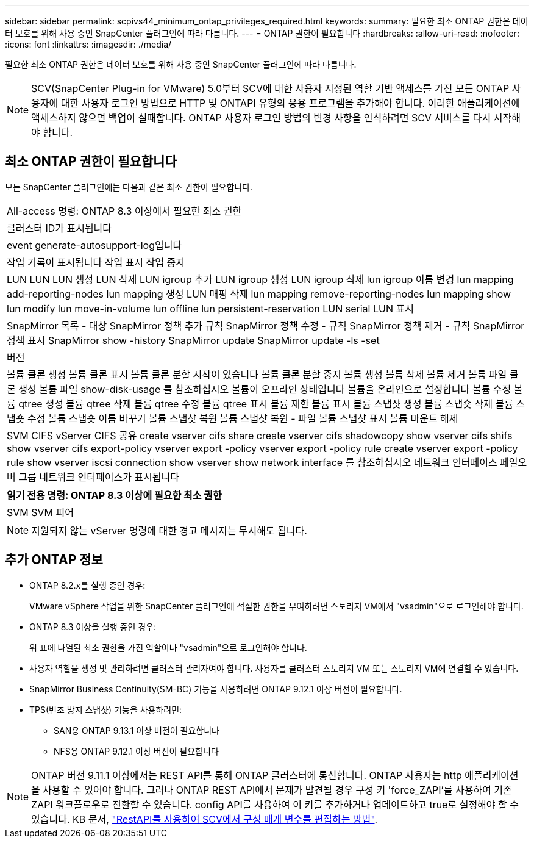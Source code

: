 ---
sidebar: sidebar 
permalink: scpivs44_minimum_ontap_privileges_required.html 
keywords:  
summary: 필요한 최소 ONTAP 권한은 데이터 보호를 위해 사용 중인 SnapCenter 플러그인에 따라 다릅니다. 
---
= ONTAP 권한이 필요합니다
:hardbreaks:
:allow-uri-read: 
:nofooter: 
:icons: font
:linkattrs: 
:imagesdir: ./media/


[role="lead"]
필요한 최소 ONTAP 권한은 데이터 보호를 위해 사용 중인 SnapCenter 플러그인에 따라 다릅니다.


NOTE: SCV(SnapCenter Plug-in for VMware) 5.0부터 SCV에 대한 사용자 지정된 역할 기반 액세스를 가진 모든 ONTAP 사용자에 대한 사용자 로그인 방법으로 HTTP 및 ONTAPI 유형의 응용 프로그램을 추가해야 합니다. 이러한 애플리케이션에 액세스하지 않으면 백업이 실패합니다. ONTAP 사용자 로그인 방법의 변경 사항을 인식하려면 SCV 서비스를 다시 시작해야 합니다.



== 최소 ONTAP 권한이 필요합니다

모든 SnapCenter 플러그인에는 다음과 같은 최소 권한이 필요합니다.

|===


| All-access 명령: ONTAP 8.3 이상에서 필요한 최소 권한 


| 클러스터 ID가 표시됩니다 


| event generate-autosupport-log입니다 


| 작업 기록이 표시됩니다
작업 표시
작업 중지 


| LUN LUN LUN 생성 LUN 삭제 LUN igroup 추가 LUN igroup 생성 LUN igroup 삭제 lun igroup 이름 변경 lun mapping add-reporting-nodes lun mapping 생성 LUN 매핑 삭제 lun mapping remove-reporting-nodes lun mapping show lun modify lun move-in-volume lun offline lun persistent-reservation LUN serial LUN 표시 


| SnapMirror 목록 - 대상 SnapMirror 정책 추가 규칙 SnapMirror 정책 수정 - 규칙 SnapMirror 정책 제거 - 규칙 SnapMirror 정책 표시 SnapMirror show -history SnapMirror update SnapMirror update -ls -set 


| 버전 


| 볼륨 클론 생성
볼륨 클론 표시
볼륨 클론 분할 시작이 있습니다
볼륨 클론 분할 중지
볼륨 생성
볼륨 삭제
볼륨 제거
볼륨 파일 클론 생성
볼륨 파일 show-disk-usage 를 참조하십시오
볼륨이 오프라인 상태입니다
볼륨을 온라인으로 설정합니다
볼륨 수정
볼륨 qtree 생성
볼륨 qtree 삭제
볼륨 qtree 수정
볼륨 qtree 표시
볼륨 제한
볼륨 표시
볼륨 스냅샷 생성
볼륨 스냅숏 삭제
볼륨 스냅숏 수정
볼륨 스냅숏 이름 바꾸기
볼륨 스냅샷 복원
볼륨 스냅샷 복원 - 파일
볼륨 스냅샷 표시
볼륨 마운트 해제 


| SVM CIFS vServer CIFS 공유 create vserver cifs share create vserver cifs shadowcopy show vserver cifs shifs show vserver cifs export-policy vserver export -policy vserver export -policy rule create vserver export -policy rule show vserver iscsi connection show vserver show network interface 를 참조하십시오 네트워크 인터페이스 페일오버 그룹 네트워크 인터페이스가 표시됩니다 
|===
|===
| 읽기 전용 명령: ONTAP 8.3 이상에 필요한 최소 권한 


| SVM SVM 피어 
|===

NOTE: 지원되지 않는 vServer 명령에 대한 경고 메시지는 무시해도 됩니다.



== 추가 ONTAP 정보

* ONTAP 8.2.x를 실행 중인 경우:
+
VMware vSphere 작업을 위한 SnapCenter 플러그인에 적절한 권한을 부여하려면 스토리지 VM에서 "vsadmin"으로 로그인해야 합니다.

* ONTAP 8.3 이상을 실행 중인 경우:
+
위 표에 나열된 최소 권한을 가진 역할이나 "vsadmin"으로 로그인해야 합니다.

* 사용자 역할을 생성 및 관리하려면 클러스터 관리자여야 합니다. 사용자를 클러스터 스토리지 VM 또는 스토리지 VM에 연결할 수 있습니다.
* SnapMirror Business Continuity(SM-BC) 기능을 사용하려면 ONTAP 9.12.1 이상 버전이 필요합니다.
* TPS(변조 방지 스냅샷) 기능을 사용하려면:
+
** SAN용 ONTAP 9.13.1 이상 버전이 필요합니다
** NFS용 ONTAP 9.12.1 이상 버전이 필요합니다





NOTE: ONTAP 버전 9.11.1 이상에서는 REST API를 통해 ONTAP 클러스터에 통신합니다. ONTAP 사용자는 http 애플리케이션을 사용할 수 있어야 합니다. 그러나 ONTAP REST API에서 문제가 발견될 경우 구성 키 'force_ZAPI'를 사용하여 기존 ZAPI 워크플로우로 전환할 수 있습니다. config API를 사용하여 이 키를 추가하거나 업데이트하고 true로 설정해야 할 수 있습니다. KB 문서, https://kb.netapp.com/mgmt/SnapCenter/How_to_use_RestAPI_to_edit_configuration_parameters_in_SCV["RestAPI를 사용하여 SCV에서 구성 매개 변수를 편집하는 방법"].
